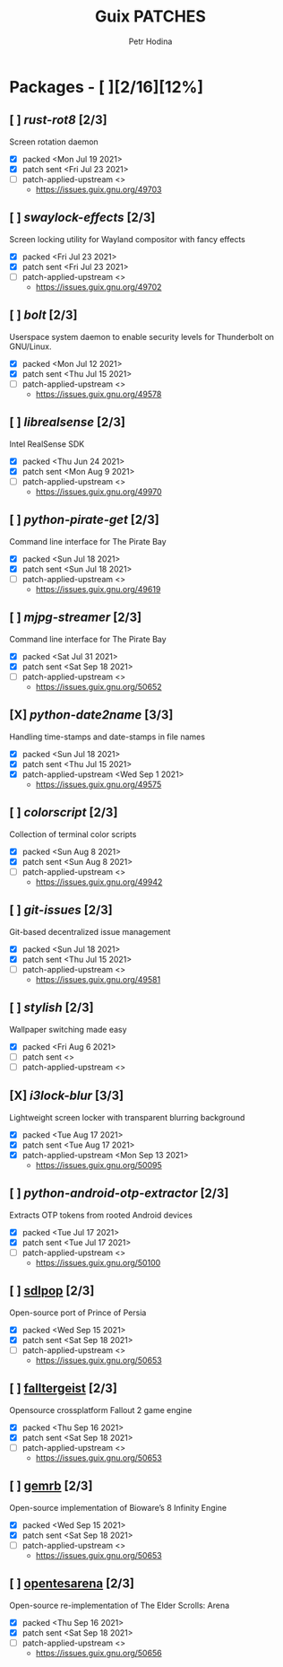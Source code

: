 #+TITLE: Guix PATCHES
#+AUTHOR: Petr Hodina

* Packages - [ ][2/16][12%]
** [ ] [[endgame/packages/rot8.scm][rust-rot8]] [2/3]
Screen rotation daemon
- [X] packed <Mon Jul 19 2021>
- [X] patch sent <Fri Jul 23 2021>
- [ ] patch-applied-upstream <>
  + https://issues.guix.gnu.org/49703
** [ ] [[endgame/packages/swaylock.scm][swaylock-effects]] [2/3]
Screen locking utility for Wayland compositor with fancy effects
- [X] packed <Fri Jul 23 2021>
- [X] patch sent <Fri Jul 23 2021>
- [ ] patch-applied-upstream <>
  + https://issues.guix.gnu.org/49702
** [ ] [[endgame/packages/bolt.scm][bolt]] [2/3]
Userspace system daemon to enable security levels for Thunderbolt on GNU/Linux.
- [X] packed <Mon Jul 12 2021>
- [X] patch sent <Thu Jul 15 2021>
- [ ] patch-applied-upstream <>
  + https://issues.guix.gnu.org/49578
** [ ] [[endgame/packages/librealsense.scm][librealsense]] [2/3]
Intel RealSense SDK
- [X] packed <Thu Jun 24 2021>
- [X] patch sent <Mon Aug 9 2021>
- [ ] patch-applied-upstream <>
  + https://issues.guix.gnu.org/49970
** [ ] [[endgame/packages/pirate-get.scm][python-pirate-get]] [2/3]
Command line interface for The Pirate Bay
- [X] packed <Sun Jul 18 2021>
- [X] patch sent <Sun Jul 18 2021>
- [ ] patch-applied-upstream <>
  + https://issues.guix.gnu.org/49619
** [ ] [[endgame/packages/mjpg.scm][mjpg-streamer]] [2/3]
Command line interface for The Pirate Bay
- [X] packed <Sat Jul 31 2021>
- [X] patch sent <Sat Sep 18 2021>
- [ ] patch-applied-upstream <>
  +  [[https://issues.guix.gnu.org/50652]]
** [X] [[endgame/packages/date2name.scm][python-date2name]] [3/3]
Handling time-stamps and date-stamps in file names
- [X] packed <Sun Jul 18 2021>
- [X] patch sent <Thu Jul 15 2021>
- [X] patch-applied-upstream <Wed Sep 1 2021>
  + https://issues.guix.gnu.org/49575
** [ ] [[endgame/packages/colorscript.scm][colorscript]] [2/3]
Collection of terminal color scripts
- [X] packed <Sun Aug 8 2021>
- [X] patch sent <Sun Aug 8 2021>
- [ ] patch-applied-upstream <>
  + https://issues.guix.gnu.org/49942
** [ ] [[endgame/packages/git-issues.scm][git-issues]] [2/3]
Git-based decentralized issue management
- [X] packed <Sun Jul 18 2021>
- [X] patch sent <Thu Jul 15 2021>
- [ ] patch-applied-upstream <>
  + https://issues.guix.gnu.org/49581
** [ ] [[endgame/packages/sylish.scm][stylish]] [2/3]
Wallpaper switching made easy
- [X] packed <Fri Aug 6 2021>
- [ ] patch sent <>
- [ ] patch-applied-upstream <>
** [X] [[endgame/packages/i3lock-blur.scm][i3lock-blur]] [3/3]
Lightweight screen locker with transparent blurring background
- [X] packed <Tue Aug 17 2021>
- [X] patch sent <Tue Aug 17 2021>
- [X] patch-applied-upstream <Mon Sep 13 2021>
  + https://issues.guix.gnu.org/50095
** [ ] [[endgame/packages/extractor.scm][python-android-otp-extractor]] [2/3]
Extracts OTP tokens from rooted Android devices
- [X] packed <Tue Jul 17 2021>
- [X] patch sent <Tue Jul 17 2021>
- [ ] patch-applied-upstream <>
  + [[https://issues.guix.gnu.org/50100]]
** [ ] [[file:packages/sdlpop.scm][sdlpop]] [2/3]
Open-source port of Prince of Persia
- [X] packed <Wed Sep 15 2021>
- [X] patch sent <Sat Sep 18 2021>
- [ ] patch-applied-upstream <>
  + [[https://issues.guix.gnu.org/50653]]
** [ ] [[file:packages/falltergeist.scm][falltergeist]] [2/3]
Opensource crossplatform Fallout 2 game engine
- [X] packed <Thu Sep 16 2021>
- [X] patch sent <Sat Sep 18 2021>
- [ ] patch-applied-upstream <>
  + [[https://issues.guix.gnu.org/50653]]
** [ ] [[file:packages/gemrb.scm][gemrb]] [2/3]
Open-source implementation of Bioware’s 8 Infinity Engine
- [X] packed <Wed Sep 15 2021>
- [X] patch sent <Sat Sep 18 2021>
- [ ] patch-applied-upstream <>
  + [[https://issues.guix.gnu.org/50653]]
** [ ] [[file:packages/opentesarena.scm][opentesarena]] [2/3]
Open-source re-implementation of The Elder Scrolls: Arena
- [X] packed <Thu Sep 16 2021>
- [X] patch sent <Sat Sep 18 2021>
- [ ] patch-applied-upstream <>
  + [[https://issues.guix.gnu.org/50656]]
